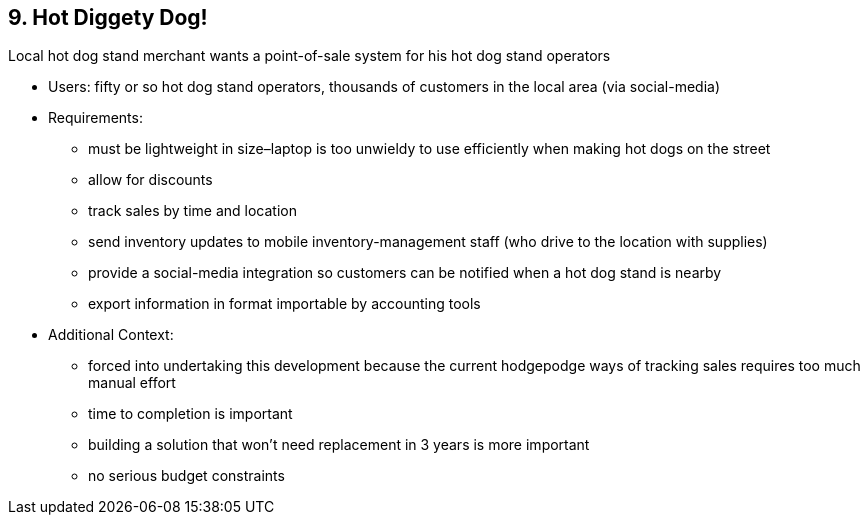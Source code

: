 [[section-kata-9]]
== 9. Hot Diggety Dog!

Local hot dog stand merchant wants a point-of-sale system for his hot dog stand operators

*    Users: fifty or so hot dog stand operators, thousands of customers in the local area (via social-media)
*    Requirements:
**        must be lightweight in size–laptop is too unwieldy to use efficiently when making hot dogs on the street
**        allow for discounts
**        track sales by time and location
**        send inventory updates to mobile inventory-management staff (who drive to the location with supplies)
**        provide a social-media integration so customers can be notified when a hot dog stand is nearby
**        export information in format importable by accounting tools
*    Additional Context:
**        forced into undertaking this development because the current hodgepodge ways of tracking sales requires too much manual effort
**        time to completion is important
**        building a solution that won't need replacement in 3 years is more important
**        no serious budget constraints

